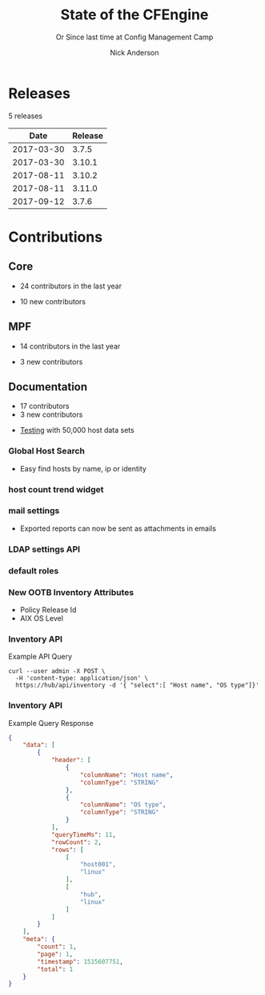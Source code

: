 #+Title: State of the CFEngine
#+SUBTITLE: Or Since last time at Config Management Camp
#+Author: Nick Anderson
#+Email: nick@cmdln.org
#+REVEAL_ROOT: file:///home/nickanderson/src/reveal.js/
#+OPTIONS: reveal_center:t reveal_progress:t reveal_history:nil reveal_control:t
#+OPTIONS: reveal_rolling_links:t reveal_keyboard:t reveal_overview:t num:nil
#+OPTIONS: reveal_width:1200 reveal_height:800
#+OPTIONS: reveal_single_file:t
# The TOC is a bit much for a slide show IMHO
#+OPTIONS: toc:nil tags:nil timestamp:nil
#+REVEAL_MARGIN: 0.1
#+REVEAL_MIN_SCALE: 0.5
#+REVEAL_MAX_SCALE: 2.5
# Available Transitions: default|cube|page|concave|zoom|linear|fade|none.
#+REVEAL_TRANS: fade
# Themes: Black (default) - White - League - Sky - Beige - Simple - Serif - Blood - Night - Moon - Solarized 
#+REVEAL_THEME: white 
# ?? Guess this flattens up to x levels deep
#+REVEAL_HLEVEL: 1
#+REVEAL_HEAD_PREAMBLE: <meta name=description" content=CFEngine Zero to Hero Primer.">
#+REVEAL_POSTAMBLE: <p> Created by Nick Anderson. </p>
#+REVEAL_PLUGINS: (markdown notes)
#+REVEAL_TITLE_SLIDE_BACKGROUND: ./orange-blue-tilt-right.png

* Releases
:DRAWER:
#+BEGIN_SRC shell :dir ~/CFEngine/masterfiles :exports results :wrap text
  echo "$(git for-each-ref --sort=taggerdate --format '%(tag)_,,,_%(taggerdate:raw)' refs/tags \
    | awk 'BEGIN { FS = "_,,,_" };
                 { t=strftime("%Y-%m-%d",$2);
                 printf "%s %s\n", t, $1 }' \
    | egrep -v "build|PTV|\.0b" \
    | egrep "2017|2018" \
    | wc -l) releases"
#+END_SRC
#+RESULTS:
:END:
5 releases

:DRAWER:

#+BEGIN_COMMENT
  Post process the generated table to add org header markup https://emacs.stackexchange.com/a/19521
#+END_COMMENT

#+name: addhdr
#+begin_src emacs-lisp :var tbl="" :exports none
(cons (car tbl) (cons 'hline (cdr tbl)))
#+end_src


#+Name: Release Date Table
#+BEGIN_SRC shell :dir ~/CFEngine/core :exports results :results table :post addhdr(*this*)
  git for-each-ref --sort=taggerdate --format '%(tag)_,,,_%(taggerdate:raw)' refs/tags \
    | awk 'BEGIN { FS = "_,,,_"; print "Date Release\n| ---------- | ------- |" };
                 { t=strftime("%Y-%m-%d",$2);
                 printf "%s %s\n", t, $1 }' \
    | egrep -v "build|PTV|\.0b" \
    | egrep "2017|2018|Date"
#+END_SRC
:END:
#+RESULTS: Release Date Table
|       Date | Release |
|------------+---------|
| 2017-03-30 |   3.7.5 |
| 2017-03-30 |  3.10.1 |
| 2017-08-11 |  3.10.2 |
| 2017-08-11 |  3.11.0 |
| 2017-09-12 |   3.7.6 |
* Contributions
** Core
:DRAWER:
#+Name: NumCoreContributors
#+BEGIN_SRC shell :dir /tmp/ :exports none :wrap text
  REPOSITORY=https://github.com/cfengine/core
  TMP=$(mktemp --directory --quiet) 
  mkdir -p $TMP
  cd $TMP
  git clone $REPOSITORY
  REPO="$(basename $REPOSITORY)"
  cd "$TMP/$REPO"
  LASTYEAR=$(date -d "-1 year" '+%Y')
  LASTNEWYEAR="$LASTYEAR-01-01"
  NUMAUTHORS=$(git-stats --since "$LASTNEWYEAR" --authors --raw | jq '.authors | length')
  rm -rf "$TMP"
  echo "- $NUMAUTHORS contributors in the last year"
#+END_SRC
:END:
- 24 contributors in the last year
:DRAWER:
#+BEGIN_SRC shell :dir ~/CFEngine/core :exports none
git --no-pager log --format="%aN" | sort -u  > /tmp/authors.txt
#+END_SRC

#+RESULTS:

#+BEGIN_SRC shell :dir ~/CFEngine/core :exports none
  while read Author; do
    FirstCommit=$(git --no-pager log --author "$Author" --format="%cI" | sort | head -n 1)
    echo "$FirstCommit,$Author"
  done < /tmp/authors.txt 
#+END_SRC

#+RESULTS:
| 2017-12-06T11:21:35-06:00 | Craig Comstock                |
| 2017-12-04T02:01:48+01:00 | Eli Taft at Quoin             |
| 2017-11-11T11:27:17+01:00 | Jonas Bernoulli               |
| 2017-09-30T11:25:05+02:00 | Vratislav Podzimek            |
| 2017-09-27T12:24:39+02:00 | Edward Kigwana                |
| 2017-09-18T18:42:59+02:00 | Bernhard M. Wiedemann         |
| 2017-07-11T14:24:55+02:00 | Aleksei Shpakovskii           |
| 2017-05-26T21:04:38+02:00 | Jan He                        |
| 2017-02-08T10:49:34+01:00 | Jan Chren (rindeal)           |
| 2017-01-23T15:16:47+01:00 | michaelclelland               |
| 2016-10-07T22:38:06+02:00 | Andy Cobaugh                  |
| 2016-09-14T14:47:26+02:00 | Ole Herman Schumacher Elgesem |
| 2016-07-30T20:29:50+02:00 | Yann Soubeyrand               |
| 2016-05-11T13:58:04+02:00 | Geoffrey Thomas               |
| 2016-05-09T18:56:43+05:30 | Dheeraj Kabra                 |
| 2016-02-24T09:29:09+01:00 | David Durieux                 |
| 2015-12-18T16:24:19+01:00 | Enrico Razzetti               |
| 2015-12-12T04:40:35+00:00 | James Sanderson               |
| 2015-12-02T16:41:46-08:00 | mikeweilgart                  |
| 2015-11-24T21:16:50+05:30 | soumyadip                     |
| 2015-11-16T13:08:09-08:00 | Mike Weilgart                 |
| 2015-10-23T11:09:11+02:00 | pasinskim                     |
| 2015-08-17T14:20:38+02:00 | Natanael Copa                 |
| 2015-05-13T18:01:14+02:00 | Alexis Mousset                |
| 2015-03-18T09:15:39+01:00 | Fabien Grumelard              |
| 2015-01-14T08:53:10+01:00 | Andrew Lewis                  |
| 2015-01-02T11:36:36+01:00 | Stefan Weil                   |
| 2014-11-04T12:56:01-08:00 | Daniel Hoherd                 |
| 2014-10-28T01:26:58+08:00 | Leo Liu                       |
| 2014-10-06T15:19:23-07:00 | danielhoherd                  |
| 2014-09-02T18:02:35+02:00 | Benoît Peccatte               |
| 2014-07-08T06:06:40+10:00 | Alexander Borkowski           |
| 2014-06-30T16:15:50+02:00 | Sudhir Pandey                 |
| 2014-06-17T01:32:41+02:00 | Gary Wall                     |
| 2014-05-26T06:00:23-04:00 | Phil Jaenke                   |
| 2014-04-25T11:56:18+12:00 | Frank Kruchio                 |
| 2014-04-16T16:38:33-04:00 | Chris Dituri                  |
| 2014-04-14T11:07:23-04:00 | Michal SVAMBERG               |
| 2014-03-19T10:53:10+01:00 | aappilattoq                   |
| 2014-02-18T13:47:39+01:00 | Wojciech Lyszkiewicz          |
| 2014-02-03T13:02:20+01:00 | mmuensch                      |
| 2014-01-31T10:36:41-05:00 | Marcin Pasinski               |
| 2014-01-16T04:02:52+01:00 | sudhirpandey                  |
| 2013-12-09T21:01:37+09:00 | Yasuyuki Oka                  |
| 2013-12-05T17:15:43+01:00 | Edward Welbourne              |
| 2013-12-05T17:02:46+01:00 | David Volgyes                 |
| 2013-10-04T16:08:47-05:00 | Dennis Stam                   |
| 2013-09-19T10:09:09+02:00 | Nicolas CHARLES               |
| 2013-09-17T13:00:25+02:00 | Howard Chu                    |
| 2013-09-16T19:40:02+04:00 | Pavel Gashev                  |
| 2013-08-26T04:47:00-07:00 | jonhenrik13                   |
| 2013-07-20T21:11:35-04:00 | Steven Kreuzer                |
| 2013-07-20T21:09:11-04:00 | Tero Kantonen                 |
| 2013-07-09T17:47:41+02:00 | Matthew Cattell               |
| 2013-07-04T10:34:37+02:00 | Jarle Bjørgeengen             |
| 2013-07-02T16:26:12+02:00 | Jonathan Clarke               |
| 2013-05-30T08:28:14-07:00 | Aleksey Tsalolikhin           |
| 2013-05-22T22:57:18+02:00 | vohi                          |
| 2013-05-01T22:27:30-07:00 | kacfengine                    |
| 2013-04-29T22:03:25-05:00 | Ben Heilman                   |
| 2013-04-27T06:28:34+02:00 | yac                           |
| 2013-04-25T17:14:32+02:00 | Matthieu CERDA                |
| 2013-04-25T09:23:57-04:00 | hicham                        |
| 2013-04-25T09:23:57-04:00 | jeffali                       |
| 2013-04-17T11:46:43+00:00 | David Lee                     |
| 2013-04-16T21:56:41-04:00 | Jean Remond                   |
| 2013-04-05T14:05:44+02:00 | Kristian Amlie                |
| 2013-04-04T12:24:33+02:00 | Cédric Cabessa                |
| 2013-03-30T08:23:01-05:00 | Russ Poyner                   |
| 2013-03-28T14:18:16+01:00 | Remi Debay                    |
| 2013-03-21T18:27:50+01:00 | Johan Stuyts                  |
| 2013-03-15T09:26:24-04:00 | Neil Watson                   |
| 2013-03-12T18:57:27+01:00 | Trond Hasle Amundsen          |
| 2013-03-05T23:36:30-06:00 | Bryce Petrini                 |
| 2013-02-21T18:44:25-08:00 | Chris Hiestand                |
| 2013-02-21T08:02:36-08:00 | Brian Bennett                 |
| 2013-02-18T18:47:08+01:00 | Dimitrios Apostolou           |
| 2013-02-16T15:09:52+01:00 | Gonéri Le Bouder              |
| 2013-02-05T16:42:14+01:00 | Riccardo Murri                |
| 2013-01-31T13:11:41-06:00 | James Thompson                |
| 2013-01-30T17:24:50+01:00 | jkrabbe                       |
| 2013-01-23T14:07:26+01:00 | Bernard Brandl                |
| 2013-01-22T17:04:02+01:00 | dolanor                       |
| 2013-01-07T10:37:31+01:00 | Jeramey Crawford              |
| 2013-01-03T10:29:05-05:00 | Melinda Fancsal               |
| 2012-12-10T12:13:35-05:00 | Matt Lesko                    |
| 2012-12-01T16:56:36-05:00 | George Gensure                |
| 2012-11-29T09:03:46+01:00 | Klaus Kämpf                   |
| 2012-11-22T16:44:33+00:00 | Franz Bettag                  |
| 2012-11-02T10:46:36+01:00 | P. Christeas                  |
| 2012-10-17T20:36:50+02:00 | Loic Pefferkorn               |
| 2012-10-12T09:55:45+02:00 | Neil H Watson                 |
| 2012-09-30T08:37:43-04:00 | Michael V. Pelletier          |
| 2012-09-25T23:46:11+02:00 | Frerich Raabe                 |
| 2012-09-03T09:57:11+02:00 | root                          |
| 2012-08-25T21:14:40-04:00 | William Orr                   |
| 2012-08-09T05:00:41-07:00 | Carlos Manuel Duclos Vergara  |
| 2012-07-23T13:55:36-04:00 | Ted Zlatanov                  |
| 2012-06-27T10:59:51+02:00 | Shauna Thomas                 |
| 2012-05-26T10:40:06+02:00 | Bas van der Vlies             |
| 2012-04-24T16:33:13-04:00 | Laurent Raufaste              |
| 2012-04-06T13:25:10+02:00 | Jonathan CLARKE               |
| 2012-04-06T13:25:04-05:00 | Nick Anderson                 |
| 2012-03-28T22:33:26+03:00 | Kuba                          |
| 2012-01-29T07:12:09+00:00 | Diego Zamboni                 |
| 2012-01-24T14:36:48+00:00 | Volker Hilsheimer             |
| 2012-01-15T21:03:42+00:00 | Maciej Mrowiec                |
| 2011-11-03T12:58:21+00:00 | Maciej Patucha                |
| 2011-10-06T15:35:17+00:00 | Sigurd Teigen                 |
| 2011-08-25T16:52:36+00:00 | Daniel V. Klein               |
| 2011-07-12T09:27:14+00:00 | Geir Nygård                   |
| 2011-06-29T16:29:00+00:00 | Nakarin Phooripoom            |
| 2011-02-09T12:15:08+00:00 | Mikhail Gusarov               |
| 2010-08-09T14:13:53+00:00 | Bishwa Shrestha               |
| 2009-09-14T10:54:19+00:00 | Eystein Måløy Stenberg        |
| 2008-01-04T08:50:45+00:00 | Mark Burgess                  |
:END:
- 10 new contributors

** MPF
:DRAWER:
#+Name: NumMPFContributors
#+BEGIN_SRC shell :dir /tmp/ :exports none :wrap text
  REPOSITORY=https://github.com/cfengine/masterfiles
  TMP=$(mktemp --directory --quiet) 
  mkdir -p $TMP
  cd $TMP
  git clone $REPOSITORY
  REPO="$(basename $REPOSITORY)"
  cd "$TMP/$REPO"
  LASTYEAR=$(date -d "-1 year" '+%Y')
  LASTNEWYEAR="$LASTYEAR-01-01"
  NUMAUTHORS=$(git-stats --since "$LASTNEWYEAR" --authors --raw | jq '.authors | length')
  rm -rf "$TMP"
  echo "- $NUMAUTHORS contributors in the last year"
#+END_SRC
:END:
- 14 contributors in the last year
:DRAWER:
#+BEGIN_SRC shell :dir ~/CFEngine/masterfiles :exports none
git --no-pager log --format="%aN" | sort -u  > /tmp/authors.txt
#+END_SRC

#+BEGIN_SRC shell :dir ~/CFEngine/masterfiles :exports none
  while read Author; do
    FirstCommit=$(git --no-pager log --author "$Author" --format="%cI" | sort | head -n 1)
    echo "$FirstCommit,$Author"
  done < /tmp/authors.txt 
#+END_SRC
#+RESULTS:
| 2018-01-13T00:08:03+02:00 | teneri66                      |
| 2017-10-02T17:46:45+03:00 | Igor Aleksandrychev           |
| 2017-07-11T14:52:55+02:00 | Aleksei Shpakovskii           |
| 2016-12-15T15:26:27+01:00 | Alexis Mousset                |
| 2016-11-21T20:40:18+01:00 | Enrico Razzetti               |
| 2016-10-18T01:21:03+02:00 | Ole Herman Schumacher Elgesem |
| 2016-09-28T13:58:01-05:00 | Joe Moore                     |
| 2016-09-28T08:05:45-05:00 | Aleksey Tsalolikhin           |
| 2016-09-25T19:26:21+02:00 | Stefan Weil                   |
| 2016-04-22T15:05:10-07:00 | Mike Weilgart                 |
| 2016-01-06T08:27:52+01:00 | Trix Farrar                   |
| 2015-12-22T15:26:36+00:00 | James Sanderson               |
| 2015-12-08T14:26:51-08:00 | Alex Georgopoulos             |
| 2015-11-25T20:34:09+01:00 | Maciej Mrowiec                |
| 2015-10-10T01:38:02+02:00 | Guido Falsi                   |
| 2015-09-16T17:36:48+02:00 | Subs                          |
| 2015-07-24T15:24:42-04:00 | dsx                           |
| 2015-07-14T12:45:05+05:30 | Soumyadip D. Mahapatra        |
| 2015-05-26T18:15:06+02:00 | Johannes Huning               |
| 2014-12-24T19:10:09+00:00 | Daniel                        |
| 2014-12-24T19:10:09+00:00 | Daniel Malon                  |
| 2014-12-23T10:01:49+01:00 | Antal Lohmann                 |
| 2014-12-17T09:48:04+01:00 | Cory Coager                   |
| 2014-09-04T10:53:33+02:00 | Marcin Pasinski               |
| 2014-08-29T15:17:39+02:00 | Nicolas CHARLES               |
| 2014-07-16T09:38:23+02:00 | Bryan Burke                   |
| 2014-07-12T14:40:29+02:00 | Julien Dessaux                |
| 2014-06-06T02:26:36+01:00 | Khushil Dep                   |
| 2014-05-28T19:55:26+02:00 | Edward Welbourne              |
| 2014-04-14T19:03:46+02:00 | Matthew Cattell               |
| 2014-04-08T10:07:15+02:00 | Klaus Kämpf                   |
| 2014-03-19T12:40:13+01:00 | Dmitry Shevchenko             |
| 2014-03-17T07:35:23-04:00 | Marco Marongiu                |
| 2014-02-10T12:38:29+01:00 | Sudhir Pandey                 |
| 2014-02-05T11:38:11+01:00 | Carlos Manuel Duclos Vergara  |
| 2014-02-05T10:35:27+10:00 | Alexander Borkowski           |
| 2014-01-26T07:47:33-05:00 | Phil Jaenke                   |
| 2014-01-25T04:15:02+01:00 | mmuensch                      |
| 2014-01-24T17:17:02-05:00 | ed45626                       |
| 2014-01-13T09:01:59+01:00 | Bas van der Vlies             |
| 2013-12-19T11:37:47+01:00 | Marek Petko                   |
| 2013-12-16T18:47:54+01:00 | jeffali                       |
| 2013-10-13T00:24:38-05:00 | chris.dituri                  |
| 2013-09-24T08:00:49+02:00 | Francois TIFFREAU             |
| 2013-09-20T09:17:40-05:00 | Brian Farrell                 |
| 2013-08-08T03:16:26-04:00 | Laurent Raufaste              |
| 2013-07-20T21:11:35-04:00 | Steven Kreuzer                |
| 2013-07-20T21:09:11-04:00 | Tero Kantonen                 |
| 2013-07-12T12:06:35+02:00 | Jonathan Clarke               |
| 2013-05-22T21:29:10-04:00 | Jean Remond                   |
| 2013-05-07T11:38:07+02:00 | Dimitrios Apostolou           |
| 2013-04-29T22:03:25-05:00 | Ben Heilman                   |
| 2013-04-27T06:28:34+02:00 | yac                           |
| 2013-04-26T15:19:39-04:00 | William Orr                   |
| 2013-04-25T17:14:32+02:00 | Matthieu CERDA                |
| 2013-04-24T15:28:27+02:00 | Kristian Amlie                |
| 2013-03-30T08:23:01-05:00 | Russ Poyner                   |
| 2013-03-28T14:18:16+01:00 | Remi Debay                    |
| 2013-03-15T09:26:24-04:00 | Neil Watson                   |
| 2013-03-12T18:57:27+01:00 | Trond Hasle Amundsen          |
| 2013-03-08T20:02:31-08:00 | Chris Hiestand                |
| 2013-02-22T20:16:35+01:00 | Loic Pefferkorn               |
| 2013-02-22T13:05:45+01:00 | Sigurd Teigen                 |
| 2013-02-21T08:02:36-08:00 | Brian Bennett                 |
| 2013-02-16T15:09:52+01:00 | Gonéri Le Bouder              |
| 2013-01-31T13:11:41-06:00 | James Thompson                |
| 2013-01-30T17:24:50+01:00 | jkrabbe                       |
| 2013-01-24T20:28:23-06:00 | Nick Anderson                 |
| 2013-01-23T14:07:26+01:00 | Bernard Brandl                |
| 2012-12-07T11:32:57+01:00 | P. Christeas                  |
| 2012-11-22T16:44:33+00:00 | Franz Bettag                  |
| 2012-11-20T05:02:28-08:00 | Shauna Thomas                 |
| 2012-11-05T08:51:37-05:00 | Ted Zlatanov                  |
| 2012-10-29T00:59:03-04:00 | Michael V. Pelletier          |
| 2012-06-27T10:44:18+02:00 | Volker Hilsheimer             |
| 2012-05-09T11:32:38+02:00 | Maciej Patucha                |
| 2012-01-29T07:12:09+00:00 | Diego Zamboni                 |
| 2011-07-06T22:20:47+00:00 | Eystein Måløy Stenberg        |
| 2011-07-05T08:51:17+00:00 | Bishwa Shrestha               |
| 2011-06-30T08:00:41+00:00 | Mikhail Gusarov               |
| 2011-06-29T16:29:00+00:00 | Nakarin Phooripoom            |
| 2011-06-29T13:27:50+00:00 | Mark Burgess                  |
:END:
- 3 new contributors

** Documentation
#+Name: NumDocContributors
#+BEGIN_SRC shell :dir /tmp/ :exports none :wrap text
  REPOSITORY=https://github.com/cfengine/documentation
  TMP=$(mktemp --directory --quiet) 
  mkdir -p $TMP
  cd $TMP
  git clone $REPOSITORY
  REPO="$(basename $REPOSITORY)"
  cd "$TMP/$REPO"
  LASTYEAR=$(date -d "-1 year" '+%Y')
  LASTNEWYEAR="$LASTYEAR-01-01"
  NUMAUTHORS=$(git-stats --since "$LASTNEWYEAR" --authors --raw | jq '.authors | length')
  rm -rf "$TMP"
  echo "- $NUMAUTHORS contributors in the last year"
#+END_SRC

#+RESULTS: NumDocContributors
:END:

- 17 contributors
- 3 new contributors

#+BEGIN_SRC shell :dir ~/CFEngine/documentation :exports none
  git --no-pager log --format="%aN" | sort -u
#+END_SRC

#+BEGIN_SRC shell :dir ~/CFEngine/documentation :exports none
  while read Author; do
    FirstCommit=$(git --no-pager log --author "$Author" --format="%cI" | sort | head -n 1)
    echo "$FirstCommit,$Author"
  done < /tmp/authors.txt 
#+END_SRC
* Functionality
** Core
*** =with= attribute

#+Name: With attribute usage example
#+Caption: With attribute usage example policy
#+BEGIN_SRC cfengine3 :exports both
bundle agent main
{
  vars:
      "todo" slist => { "a 1", "b 2", "c 3" };
      # Here, `with` is the canonified version of $(todo), letting us avoid an

      # intermediate canonification array.
      "$(with)" string => "$(todo)", with => canonify($(todo));

      "complex" data => '
{
  "x": 200,
  "y": [ 1, 2, null, true, false ]
}
';

  reports:
      "For iterable '$(todo)' we created variable '$(with)' and its value is '$(todo)'"
        with => canonify($(todo));

      "We can print a data container compactly without creating a temporary variable: $(with)"
        with => format("%S", complex);

      "We can print a data container fully without creating a temporary variable: $(with)"
        with => storejson(complex);
}
#+END_SRC

*** =with= attribute

#+Caption: With attribute usage example policy output
#+RESULTS: With attribute usage example
#+begin_example
R: For iterable 'a 1' we created variable 'a_1' and its value is 'a 1'
R: For iterable 'b 2' we created variable 'b_2' and its value is 'b 2'
R: For iterable 'c 3' we created variable 'c_3' and its value is 'c 3'
R: We can print a data container compactly without creating a temporary variable: {"x":200,"y":[1,2,null,true,false]}
R: We can print a data container fully without creating a temporary variable: {
  "x": 200,
  "y": [
    1,
    2,
    null,
    true,
    false
  ]
}
#+end_example
*** Multiple augments

*NOTE:* Current implementation discussion in progress in [[jira:CFE-2741][CFE-2741]]. Please
consider participating.

#+Caption: Example =/tmp/def.json=
#+BEGIN_SRC json
{
  "vars":{
    "my_var": "defined in def.json",
    "my_other_var": "Defined ONLY in def.json"
  },
  "augments": [
    "/tmp/$(sys.flavor).json"
  ]
}
#+END_SRC

*** Multiple augments

#+Caption: Example =/tmp/centos_6.json=
#+BEGIN_SRC json
{
  "vars": {
    "my_var": "Overridden in centos_6.json",
    "centos_6_var": "Defined ONLY in centos_6.json"
  }
}
#+END_SRC

*** Multiple augments

#+Caption: Execution output on CentOS 6
#+BEGIN_EXAMPLE
[root@hub tmp]# cf-agent -KIf ./example.cf 
R: def.my_var == Overridden in centos_6.json
R: def.my_other_var == Defined ONLY in def.json
R: def.centos_6_var == Defined ONLY in centos_6.json
#+END_EXAMPLE

*** =inline_mustache=

#+BEGIN_NOTES
  You are no longer required to use an external file template. Now you can
  provide the template directly within the policy.
#+END_NOTES

#+Caption: Example =template_method= =inline_mustache=
#+BEGIN_SRC cfengine3
  bundle agent main
  {
    vars:
      "d" data => '{ "hello": "world", "feature": [ "render", "inline", "mustache" ] }';

    files:

      "/tmp/example.txt"
        create => "true",
        template_method => "inline_mustache",
        edit_template_string => "{{%-top-}}",
        template_data => @(d);

  }
#+END_SRC

*** =inline_mustache=

Results in =/tmp/example.txt= having this content.

#+Caption: Example =template_method= =inline_mustache=
#+BEGIN_SRC text
  {
    "feature": [
      "render",
      "inline",
      "mustache"
    ],
    "hello": "world"
  }
#+END_SRC

*** =missing_ok=
** MPF

*** Augments - Append the =bundlesequnece= of =promises.cf= and =update.cf=

- =control_common_bundlesequence_end=
- =control_common_update_bundlesequence_end=

#+BEGIN_SRC json
{
  "vars":{
    "control_common_bundlesequence_end": [ "mybundle1", "mybundle2" ],
    "control_common_update_bundlesequence_end": [ "my_updatebundle1", "mybundle2" ]
  }
}
#+END_SRC

- Order of bundle actuation not guaranteed.
- Agent errors if named bundle is missing.

*** Augments - Log file retention and rotation limits

- =mpf_log_files_max_size= :: Max file size before rotation
- =mpf_log_file_retention= :: Number of file rotations to keep
- =mpf_log_dir_retention= :: Number of file rotations to keep in =outputs=,
     =reports=, and the Enterprise application log directory.

#+BEGIN_SRC json
{
  "vars": {
    "mpf_log_file_retention": "5",
    "mpf_log_file_max_size": "10M",
    "mpf_log_dir_retention": "7"
  }
}
#+END_SRC

*** Augments - Execution schedule

- =control_executor_schedule= :: Classes that trigger execution of =cf-agent=.
 
#+BEGIN_SRC json
{
  "vars": {
    "control_executor_schedule": [ "Min00", "Min30" ]
  }
}
#+END_SRC 

*** Augments - =splaytime=

- =control_executor_splaytime= :: Maximum number of minutes =exec_commad= should
     wait before executing.

#+BEGIN_SRC json
{
  "vars": {
    "control_executor_splaytime": "3"
  }
}
#+END_SRC

*** Augments - =allowlegacyconnects=

- =control_server_allowlegacyconnects= :: List of subnets allowed to connect
     using legacy protocol (versions prior to 3.7.0).

#+BEGIN_SRC json
{
  "vars": {
    "control_server_allowlegacyconnects": [ "0.0.0.0/0" ]
  }
}
#+END_SRC

*** Augments - =maxconnections=

- =control_serverd_maxconnections= :: Maximum number of connections allowed by
     =cf-serverd=.

#+BEGIN_SRC json
{
  "vars":{
      "control_serverd_maxconnections": "1000"
  }
}
#+END_SRC

*** Augments - Client initiated reporting (Enterprise)

- =control_hub_exclude_hosts= :: List of subnets to exclude from hub initiated
     report collection.
- =client_initiated_reporting_enabled= :: List of classes that if defined should
     initiate reporting to an enterprise hub.
- =control_server_call_collect_interval= :: Number of minutes between client
     initiated reporting.

#+BEGIN_SRC json
  {
      "vars": {
          "control_server_call_collect_interval": "1",
          "control_hub_exclude_hosts": [ "0.0.0.0/0" ]
      },

      "classes" {
          "client_initiated_reporting_enabled": [ "any" ]
      }
  }
#+END_SRC

*** Augments - =files_single_copy=

- =control_agent_files_single_copy= :: List of regular expressions matching
     files that should not be copied more than once.

#+BEGIN_SRC json
{
  "vars":{
    "control_agent_files_single_copy": [ ".*" ]
  }

}
#+END_SRC

*** Augments - =default_repository=

- =mpf_control_agent_default_repository= :: List of classes class will cause
     these backups to be placed in =$(sys.workdir)/backups=.

- =control_agent_default_backup= :: Directory where backups should be placed
     (defaults to =$(sys.workdir/backups=).

#+BEGIN_SRC json

{
  "classes": {
    "mpf_control_agent_default_repository": [ "any" ]
  },

  "vars": {
    "control_agent_default_repository": "/var/cfengine/edit_backups"
  }
}
#+END_SRC

*** =templates= shortcut 

- =dir_templates= :: Path to common template directory. Shortcut provided by
     =cf-serverd= as =templates/=.
 
  #+BEGIN_SRC json
  {
      "vars": {
          "dir_templates": "/var/cfengine/mytemplates"
          }
  }
  #+END_SRC 

#+BEGIN_SRC cfengine3
  bundle agent example
  {
    files:

      "$(def.dir_templates)/mytemplate.mustache" -> { "myservice" }

        copy_from => remote_dcp( "templates/mytemplate.mustache",
                                 $(sys.policy_server) ),
      
        comment => "mytemplate is necessary in order to render
                    myservice configuration file.";
  }
#+END_SRC

*** Automatically restart components on related data change

#+BEGIN_NOTES
  While the agent itsef will reload its config upon notice of policy change this
  bundle specifically handles changes to variables used in the MPF which may come
  from external data sources which are unknown to the components themselves.
#+END_NOTES

- =mpf_augments_control_enabled= :: List of classes that automatic component
     restart on related data change should be enabled for.

#+BEGIN_SRC json
{
  "classes":{
      "mpf_augments_control_enabled": [ "any" ]
  }
}
#+END_SRC

*** Host info report now now renders inventory variables

#+BEGIN_SRC shell
  cf-agent -KIb host_info_report
#+END_SRC

#+Caption: Sample from inventory section of host info report
#+BEGIN_SRC text
### Inventory

#### Variables tagged for inventory

{
  "default:cfe_autorun_inventory_disk.free": "5.00",
  "default:cfe_autorun_inventory_listening_ports.ports": [
    "22",
    "25",
    "53",
  ],
  "default:cfe_autorun_inventory_memory.total": "32050.27",
  "default:sys.arch": "x86_64",
  "default:sys.cf_version": "3.11.0",
  "default:sys.class": "linux",
  "default:sys.cpus": "4",
  "default:sys.flavor": "ubuntu_17",
  "default:sys.hardware_addresses": [
    "5c:e0:c5:9f:f3:8f",
    "52:54:00:6b:62:06",
    "02:42:79:79:f6:02",
    "0a:00:27:00:00:00"
  ],
  "default:sys.inet": {
    "default_gateway": "192.168.42.1",
#+END_SRC 

** Enterprise
*** UI responsiveness :ATTACH:
:PROPERTIES:
:Attachments: alert-status-speed-comparison.webm
:ID:       75971753-cddb-4739-a0a1-dcb66df44ab9
:END:

- [[file:data/75/971753-cddb-4739-a0a1-dcb66df44ab9/alert-status-speed-comparison.webm][Testing]] with 50,000 host data sets

*** Global Host Search :ATTACH:
:PROPERTIES:
:ID:       f97c9b4d-d46f-4aee-bd68-630f44106b0e
:Attachments: 2018-01-14_Selection_002_2018-01-14_13-21-21.png
:END:
- Easy find hosts by name, ip or identity

#+DOWNLOADED: /home/nickanderson/Pictures/Screenshots/2018-01-14_Selection_002.png @ 2018-01-14 13:21:24
[[file:data/f9/7c9b4d-d46f-4aee-bd68-630f44106b0e/2018-01-14_Selection_002_2018-01-14_13-21-21.png]]

*** host count trend widget :ATTACH:
:PROPERTIES:
:ID:       e90e4df9-0bb7-4a1e-84d5-25911497f93c
:Attachments: 2018-01-10_Selection_001_2018-01-14_12-02-44.png
:END:

#+DOWNLOADED: https://cfengine.com/wp-content/uploads/2018/01/2018-01-10_Selection_001.png @ 2018-01-14 12:02:44
[[file:data/e9/0e4df9-0bb7-4a1e-84d5-25911497f93c/2018-01-10_Selection_001_2018-01-14_12-02-44.png]]

*** mail settings :ATTACH:
:PROPERTIES:
:ID:       748d9e15-278e-46ac-822f-9e0f7e6b2830
:Attachments: mail-settings-1024x537_2018-01-14_12-01-05.png
:END:

- Exported reports can now be sent as attachments in emails

#+DOWNLOADED: https://cfengine.com/wp-content/uploads/2018/01/mail-settings-1024x537.png @ 2018-01-14 12:01:05
[[file:data/74/8d9e15-278e-46ac-822f-9e0f7e6b2830/mail-settings-1024x537_2018-01-14_12-01-05.png]]

*** LDAP settings API                                              :ATTACH:
:PROPERTIES:
:ID:       294c1258-49f4-4c72-9f8d-2b7535cfbea8
:Attachments: Authentication-settings_2018-01-14_12-04-18.png
:END:

#+DOWNLOADED: https://cfengine.com/wp-content/uploads/2018/01/Authentication-settings.png @ 2018-01-14 12:04:18
[[file:data/29/4c1258-49f4-4c72-9f8d-2b7535cfbea8/Authentication-settings_2018-01-14_12-04-18.png]]

*** default roles :ATTACH:
:PROPERTIES:
:ID:       bf10ec4b-5b6b-4140-9336-fb7ab7808fed
:Attachments: 2018-01-14_Selection_004_2018-01-14_14-03-29.png
:END:

#+DOWNLOADED: /home/nickanderson/Pictures/Screenshots/2018-01-14_Selection_004.png @ 2018-01-14 14:03:32
[[file:data/bf/10ec4b-5b6b-4140-9336-fb7ab7808fed/2018-01-14_Selection_004_2018-01-14_14-03-29.png]]

*** New OOTB Inventory Attributes

- Policy Release Id
- AIX OS Level
 
*** Inventory API 

#+Caption: Example API Query
#+BEGIN_SRC shell
  curl --user admin -X POST \
    -H 'content-type: application/json' \
    https://hub/api/inventory -d '{ "select":[ "Host name", "OS type"]}'
#+END_SRC

*** Inventory API

#+Caption: Example Query Response
#+BEGIN_SRC json
{
    "data": [
        {
            "header": [
                {
                    "columnName": "Host name",
                    "columnType": "STRING"
                },
                {
                    "columnName": "OS type",
                    "columnType": "STRING"
                }
            ],
            "queryTimeMs": 11,
            "rowCount": 2,
            "rows": [
                [
                    "host001",
                    "linux"
                ],
                [
                    "hub",
                    "linux"
                ]
            ]
        }
    ],
    "meta": {
        "count": 1,
        "page": 1,
        "timestamp": 1515607751,
        "total": 1
    }
}
#+END_SRC


